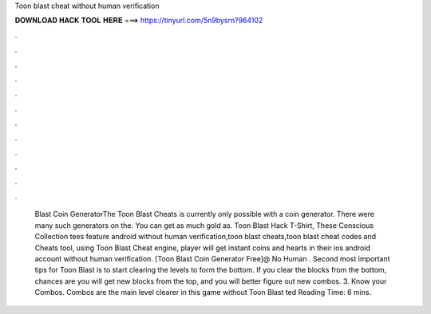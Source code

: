 Toon blast cheat without human verification

𝐃𝐎𝐖𝐍𝐋𝐎𝐀𝐃 𝐇𝐀𝐂𝐊 𝐓𝐎𝐎𝐋 𝐇𝐄𝐑𝐄 ===> https://tinyurl.com/5n9bysrn?964102

.

.

.

.

.

.

.

.

.

.

.

.

 Blast Coin GeneratorThe Toon Blast Cheats is currently only possible with a coin generator. There were many such generators on the. You can get as much gold as. Toon Blast Hack T-Shirt, These Conscious Collection tees feature android without human verification,toon blast cheats,toon blast cheat codes and Cheats tool, using Toon Blast Cheat engine, player will get instant coins and hearts in their ios android account without human verification. [Toon Blast Coin Generator Free]@ No Human . Second most important tips for Toon Blast is to start clearing the levels to form the bottom. If you clear the blocks from the bottom, chances are you will get new blocks from the top, and you will better figure out new combos. 3. Know your Combos. Combos are the main level clearer in this game without Toon Blast ted Reading Time: 6 mins.